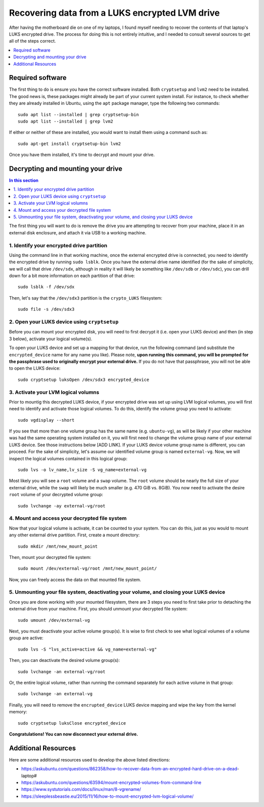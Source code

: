 Recovering data from a LUKS encrypted LVM drive
===============================================

After having the motherboard die on one of my laptops, I found myself needing to recover the contents of that laptop's LUKS encrypted drive. The process for doing this is not entirely intuitive, and I needed to consult several sources to get all of the steps correct.

.. contents::
  :local:
  :depth: 1
  :backlinks: top

Required software
-----------------

The first thing to do is ensure you have the correct software installed. Both ``cryptsetup`` and ``lvm2`` need to be installed. The good news is, these packages might already be part of your current system install. For instance, to check whether they are already installed in Ubuntu, using the ``apt`` package manager, type the following two commands::

   sudo apt list --installed | grep cryptsetup-bin
   sudo apt list --installed | grep lvm2

If either or neither of these are installed, you would want to install them using a command such as::

  sudo apt-get install cryptsetup-bin lvm2

Once you have them installed, it's time to decrypt and mount your drive.

Decrypting and mounting your drive
----------------------------------

.. contents:: In this section
  :local:
  :backlinks: top

The first thing you will want to do is remove the drive you are attempting to recover from your machine, place it in an external disk enclosure, and attach it via USB to a working machine.

1. Identify your encrypted drive partition
""""""""""""""""""""""""""""""""""""""""""

Using the command line in that working machine, once the external encrypted drive is connected, you need to identify the encrypted drive by running ``sudo lsblk``. Once you have the external drive name identified (for the sake of simplicity, we will call that drive ``/dev/sdx``, although in reality it will likely be something like ``/dev/sdb`` or ``/dev/sdc``), you can drill down for a bit more information on each partition of that drive::

   sudo lsblk -f /dev/sdx

Then, let's say that the ``/dev/sdx3`` partition is the ``crypto_LUKS`` filesystem::

  sudo file -s /dev/sdx3

2. Open your LUKS device using ``cryptsetup``
"""""""""""""""""""""""""""""""""""""""""""""

Before you can mount your encrypted disk, you will need to first decrypt it (i.e. open your LUKS device) and then (in step 3 below), activate your logical volume(s).

To open your LUKS device and set up a mapping for that device, run the following command (and substitute the ``encrypted_device`` name for any name you like). Please note, **upon running this command, you will be prompted for the passphrase used to originally encrypt your external drive.** If you do not have that passphrase, you will not be able to open the LUKS device::

   sudo cryptsetup luksOpen /dev/sdx3 encrypted_device

3. Activate your LVM logical volumns
""""""""""""""""""""""""""""""""""""

Prior to mountig this decrypted LUKS device, if your encrypted drive was set up using LVM logical volumes, you will first need to identify and activate those logical volumes. To do this, identify the volume group you need to activate::

   sudo vgdisplay --short

If you see that more than one volume group has the same name (e.g. ``ubuntu-vg``), as will be likely if your other machine was had the same operating system installed on it, you will first need to change the volume group name of your external LUKS device. See those instructions below [ADD LINK]. If your LUKS device volume group name is different, you can proceed. For the sake of simplicity, let's assume our identified volume group is named ``external-vg``. Now, we will inspect the logical volumes contained in this logical group::

   sudo lvs -o lv_name,lv_size -S vg_name=external-vg

Most likely you will see a ``root`` volume and a ``swap`` volume. The ``root`` volume should be nearly the full size of your external drive, while the ``swap`` will likely be much smaller (e.g. 470 GiB vs. 8GiB). You now need to activate the desire ``root`` volume of your decrypted volume group::

  sudo lvchange -ay external-vg/root

4. Mount and access your decrypted file system
""""""""""""""""""""""""""""""""""""""""""""""

Now that your logical volume is activate, it can be counted to your system. You can do this, just as you would to mount any other external drive partition. First, create a mount directory::

   sudo mkdir /mnt/new_mount_point

Then, mount your decrypted file system::

   sudo mount /dev/external-vg/root /mnt/new_mount_point/

Now, you can freely access the data on that mounted file system.

5. Unmounting your file system, deactivating your volume, and closing your LUKS device
"""""""""""""""""""""""""""""""""""""""""""""""""""""""""""""""""""""""""""""""""""""

Once you are done working with your mounted filesystem, there are 3 steps you need to first take prior to detaching the external drive from your machine. First, you should unmount your decrypted file system::

   sudo umount /dev/external-vg

Next, you must deactivate your active volume group(s). It is wise to first check to see what logical volumes of a volume group are active::

   sudo lvs -S "lvs_active=active && vg_name=external-vg"

Then, you can deactivate the desired volume group(s)::

   sudo lvchange -an external-vg/root

Or, the entire logical volume, rather than running the command separately for each active volume in that group::

   sudo lvchange -an external-vg

Finally, you will need to remove the ``encrupted_device`` LUKS device mapping and wipe the key from the kernel memory::

   sudo cryptsetup luksClose encrypted_device

**Congratulations! You can now disconnect your external drive.**

Additional Resources
--------------------

Here are some additional resources used to develop the above listed directions:

* https://askubuntu.com/questions/862358/how-to-recover-data-from-an-encrypted-hard-drive-on-a-dead-laptop#
* https://askubuntu.com/questions/63594/mount-encrypted-volumes-from-command-line
* https://www.systutorials.com/docs/linux/man/8-vgrename/
* https://sleeplessbeastie.eu/2015/11/16/how-to-mount-encrypted-lvm-logical-volume/
